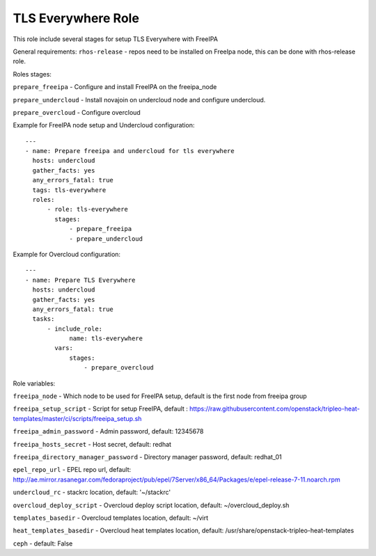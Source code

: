 ===================
TLS Everywhere Role
===================

This role include several stages for setup TLS Everywhere with FreeIPA

General requirements:
``rhos-release`` - repos need to be installed on FreeIpa node, this can be done with rhos-release role.

Roles stages:

``prepare_freeipa`` - Configure and install FreeIPA on the freeipa_node

``prepare_undercloud`` - Install novajoin on undercloud node and configure undercloud.

``prepare_overcloud`` - Configure overcloud

Example for FreeIPA node setup and Undercloud configuration::

    ---
    - name: Prepare freeipa and undercloud for tls everywhere
      hosts: undercloud
      gather_facts: yes
      any_errors_fatal: true
      tags: tls-everywhere
      roles:
          - role: tls-everywhere
            stages:
                - prepare_freeipa
                - prepare_undercloud


Example for Overcloud configuration::

    ---
    - name: Prepare TLS Everywhere
      hosts: undercloud
      gather_facts: yes
      any_errors_fatal: true
      tasks:
          - include_role:
                name: tls-everywhere
            vars:
                stages:
                    - prepare_overcloud

Role variables:

``freeipa_node`` - Which node to be used for FreeIPA setup, default is the first node from freeipa group

``freeipa_setup_script`` - Script for setup FreeIPA, default : https://raw.githubusercontent.com/openstack/tripleo-heat-templates/master/ci/scripts/freeipa_setup.sh

``freeipa_admin_password`` - Admin password, default: 12345678

``freeipa_hosts_secret`` - Host secret, default: redhat

``freeipa_directory_manager_password`` - Directory manager password, default: redhat_01

``epel_repo_url`` - EPEL repo url, default: http://ae.mirror.rasanegar.com/fedoraproject/pub/epel/7Server/x86_64/Packages/e/epel-release-7-11.noarch.rpm

``undercloud_rc`` - stackrc location, default: '~/stackrc'

``overcloud_deploy_script`` - Overcloud deploy script location, default: ~/overcloud_deploy.sh

``templates_basedir`` - Overcloud templates location, default: ~/virt

``heat_templates_basedir`` - Overcloud heat templates location, default: /usr/share/openstack-tripleo-heat-templates

``ceph`` - default: False
